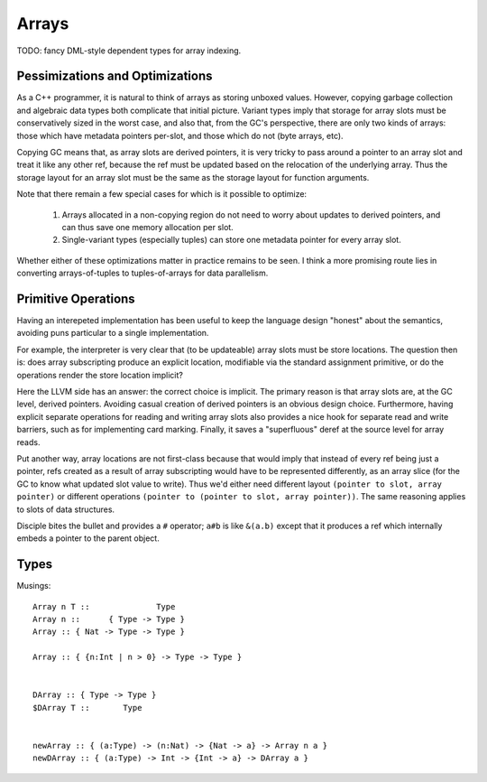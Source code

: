 Arrays
======

TODO: fancy DML-style dependent types for array indexing.

Pessimizations and Optimizations
--------------------------------

As a C++ programmer, it is natural to think of arrays as storing unboxed values.
However, copying garbage collection and algebraic data types both complicate
that initial picture. Variant types imply that storage for array slots must be
conservatively sized in the worst case, and also that, from the GC's
perspective, there are only two kinds of arrays: those which have metadata
pointers per-slot, and those which do not (byte arrays, etc).

Copying GC means that, as array slots are derived pointers, it is very tricky to
pass around a pointer to an array slot and treat it like any other ref,
because the ref must be updated based on the relocation of the underlying array.
Thus the storage layout for an array slot must be the same as the storage
layout for function arguments.

Note that there remain a few special cases for which is it possible
to optimize:

 #. Arrays allocated in a non-copying region do not need to worry about
    updates to derived pointers, and can thus save one memory allocation
    per slot.
 #. Single-variant types (especially tuples) can store one metadata pointer
    for every array slot.

Whether either of these optimizations matter in practice remains to be seen.
I think a more promising route lies in converting arrays-of-tuples to
tuples-of-arrays for data parallelism.


Primitive Operations
--------------------

Having an interepeted implementation has been useful to keep the language design
"honest" about the semantics, avoiding puns particular to a single implementation.

For example, the interpreter is very clear that (to be updateable) array slots
must be store locations. The question then is: does array subscripting produce
an explicit location, modifiable via the standard assignment primitive, or do
the operations render the store location implicit?

Here the LLVM side has an answer: the correct choice is implicit.
The primary reason is that array slots are, at the GC level, derived pointers.
Avoiding casual creation of derived pointers is an obvious design choice.
Furthermore, having explicit separate operations for reading and writing
array slots also provides a nice hook for separate read and write barriers,
such as for implementing card marking.
Finally, it saves a "superfluous" deref at the source level for array reads.

Put another way, array locations are not first-class
because that would imply that instead of every ref being just a pointer,
refs created as a result of array subscripting would have to be represented
differently, as an array slice (for the GC to know what updated slot value
to write). Thus we'd either need different layout
``(pointer to slot, array pointer)``
or different operations ``(pointer to (pointer to slot, array pointer))``.
The same reasoning applies to slots of data structures.

Disciple bites the bullet and provides a ``#`` operator;
``a#b`` is like ``&(a.b)`` except that it produces a ref which internally
embeds a pointer to the parent object.

Types
-----

Musings::

  Array n T ::              Type
  Array n ::      { Type -> Type }
  Array :: { Nat -> Type -> Type }

  Array :: { {n:Int | n > 0} -> Type -> Type }


  DArray :: { Type -> Type }
  $DArray T ::       Type


  newArray :: { (a:Type) -> (n:Nat) -> {Nat -> a} -> Array n a }
  newDArray :: { (a:Type) -> Int -> {Int -> a} -> DArray a }
